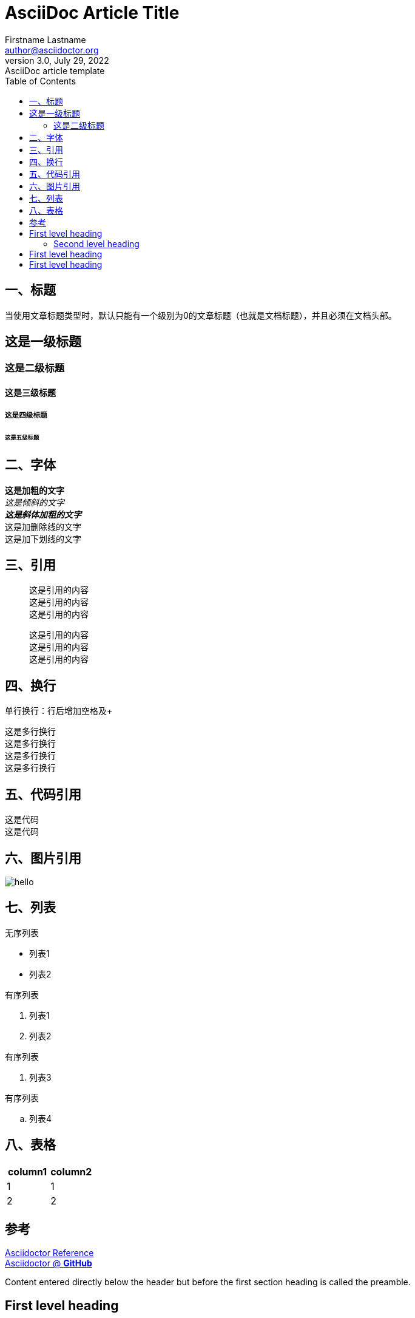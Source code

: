 = AsciiDoc Article Title
Firstname Lastname <author@asciidoctor.org>
3.0, July 29, 2022: AsciiDoc article template
:toc:
:icons: font
:url-quickref: https://docs.asciidoctor.org/asciidoc/latest/syntax-quick-reference/

== 一、标题
当使用文章标题类型时，默认只能有一个级别为0的文章标题（也就是文档标题），并且必须在文档头部。

== 这是一级标题
=== 这是二级标题
==== 这是三级标题
===== 这是四级标题
====== 这是五级标题

== 二、字体
*这是加粗的文字* +
_这是倾斜的文字_ +
*_这是斜体加粗的文字_* +
[.line-through]#这是加删除线的文字# +
[.underline]#这是加下划线的文字# +

== 三、引用
[quote]
这是引用的内容 +
这是引用的内容 +
这是引用的内容 +

____
这是引用的内容 +
这是引用的内容 +
这是引用的内容 +
____

== 四、换行
单行换行：行后增加空格及+ +

[%hardbreaks]
这是多行换行
这是多行换行
这是多行换行
这是多行换行

== 五、代码引用
----
这是代码
这是代码
----

== 六、图片引用
image::https://ss0.bdstatic.com/70cFvHSh_Q1YnxGkpoWK1HF6hhy/it/u=702257389,1274025419&fm=27&gp=0.jpg[hello]

== 七、列表
无序列表 +

* 列表1
* 列表2

有序列表

1. 列表1
2. 列表2

有序列表

. 列表3

有序列表

.. 列表4




== 八、表格
|===
|column1|column2

|1|1
|2|2
|===

== 参考 +

https://asciidoctor.cn/docs/asciidoc-syntax-quick-reference[Asciidoctor Reference] +
https://github.com/asciidoctor[Asciidoctor @ *GitHub*]





Content entered directly below the header but before the first section heading is called the preamble.

== First level heading

This is a paragraph with a *bold* word and an _italicized_ word.

.Image caption
image::image-file-name.png[I am the image alt text.]

This is another paragraph.footnote:[I am footnote text and will be displayed at the bottom of the article.]

=== Second level heading

.Unordered list title
* list item 1
** nested list item
*** nested nested list item 1
*** nested nested list item 2
* list item 2

This is a paragraph.

.Example block title
====
Content in an example block is subject to normal substitutions.
====

.Sidebar title
****
Sidebars contain aside text and are subject to normal substitutions.
****

==== Third level heading

[#id-for-listing-block]
.Listing block title
----
Content in a listing block is subject to verbatim substitutions.
Listing block content is commonly used to preserve code input.
----

===== Fourth level heading

.Table title
|===
|Column heading 1 |Column heading 2

|Column 1, row 1
|Column 2, row 1

|Column 1, row 2
|Column 2, row 2
|===

====== Fifth level heading

[quote,firstname lastname,movie title]
____
I am a block quote or a prose excerpt.
I am subject to normal substitutions.
____

[verse,firstname lastname,poem title and more]
____
I am a verse block.
  Indents and endlines are preserved in verse blocks.
____

== First level heading

TIP: There are five admonition labels: Tip, Note, Important, Caution and Warning.

// I am a comment and won't be rendered.

. ordered list item
.. nested ordered list item
. ordered list item

The text at the end of this sentence is cross referenced to <<_third_level_heading,the third level heading>>

== First level heading

This is a link to the https://docs.asciidoctor.org/home/[Asciidoctor documentation].
This is an attribute reference {url-quickref}[that links this text to the AsciiDoc Syntax Quick Reference].
